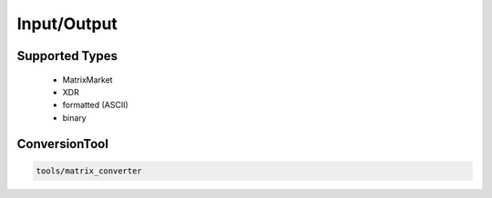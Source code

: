 Input/Output
============

Supported Types
---------------

 - MatrixMarket
 - XDR
 - formatted (ASCII)
 - binary

ConversionTool
--------------

.. code-block:: bash
   
   tools/matrix_converter
